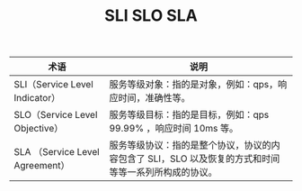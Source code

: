:PROPERTIES:
:ID:       5005DF0E-4627-4575-9C05-EF8866EFCA4F
:END:
#+TITLE: SLI SLO SLA

|---------------------------------+------------------------------------------------------------------------------------------------------|
| 术语                            | 说明                                                                                                 |
|---------------------------------+------------------------------------------------------------------------------------------------------|
| SLI（Service Level Indicator）  | 服务等级对象：指的是对象，例如：qps，响应时间，准确性等。                                            |
| SLO（Service Level Objective）  | 服务等级目标：指的是目标，例如：qps 99.99% ，响应时间 10ms 等。                                      |
| SLA （Service Level Agreement） | 服务等级协议：指的是整个协议，协议的内容包含了 SLI，SLO 以及恢复的方式和时间等等一系列所构成的协议。 |
|---------------------------------+------------------------------------------------------------------------------------------------------|


